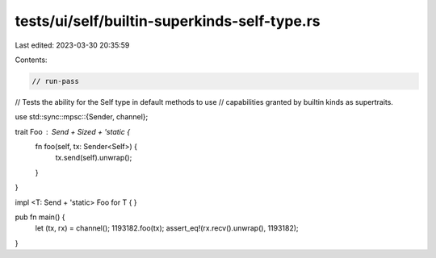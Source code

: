 tests/ui/self/builtin-superkinds-self-type.rs
=============================================

Last edited: 2023-03-30 20:35:59

Contents:

.. code-block:: rs

    // run-pass
// Tests the ability for the Self type in default methods to use
// capabilities granted by builtin kinds as supertraits.


use std::sync::mpsc::{Sender, channel};

trait Foo : Send + Sized + 'static {
    fn foo(self, tx: Sender<Self>) {
        tx.send(self).unwrap();
    }
}

impl <T: Send + 'static> Foo for T { }

pub fn main() {
    let (tx, rx) = channel();
    1193182.foo(tx);
    assert_eq!(rx.recv().unwrap(), 1193182);
}


